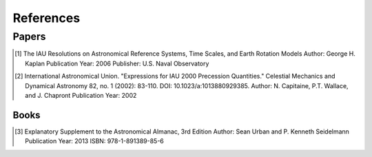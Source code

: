 References
=================

Papers
___________

.. [1] The IAU Resolutions on Astronomical Reference Systems, Time Scales, and Earth Rotation Models
       Author: George H. Kaplan
       Publication Year: 2006
       Publisher: U.S. Naval Observatory

.. [2] International Astronomical Union. "Expressions for IAU 2000 Precession Quantities."
       Celestial Mechanics and Dynamical Astronomy 82, no. 1 (2002): 83-110.
       DOI: 10.1023/a:1013880929385.
       Author: N. Capitaine, P.T. Wallace, and J. Chapront
       Publication Year: 2002

Books
-----

.. [3] Explanatory Supplement to the Astronomical Almanac, 3rd Edition
       Author: Sean Urban and P. Kenneth Seidelmann
       Publication Year: 2013
       ISBN: 978-1-891389-85-6